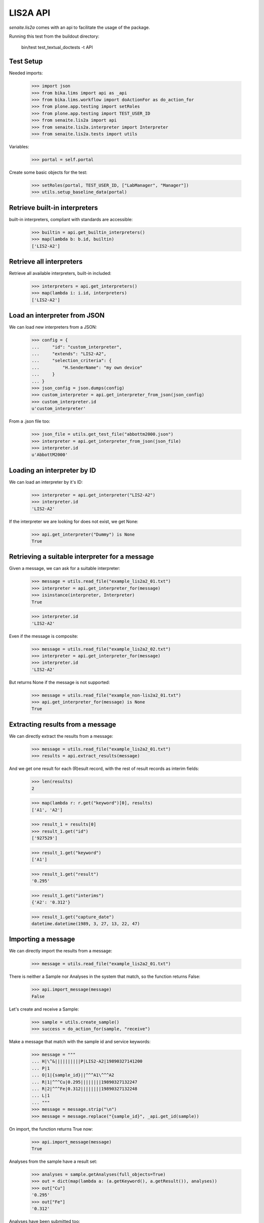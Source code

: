 LIS2A API
---------

`senaite.lis2a` comes with an api to facilitate the usage of the package.

Running this test from the buildout directory:

    bin/test test_textual_doctests -t API

Test Setup
~~~~~~~~~~

Needed imports:

    >>> import json
    >>> from bika.lims import api as _api
    >>> from bika.lims.workflow import doActionFor as do_action_for
    >>> from plone.app.testing import setRoles
    >>> from plone.app.testing import TEST_USER_ID
    >>> from senaite.lis2a import api
    >>> from senaite.lis2a.interpreter import Interpreter
    >>> from senaite.lis2a.tests import utils

Variables:

    >>> portal = self.portal

Create some basic objects for the test:

    >>> setRoles(portal, TEST_USER_ID, ["LabManager", "Manager"])
    >>> utils.setup_baseline_data(portal)


Retrieve built-in interpreters
~~~~~~~~~~~~~~~~~~~~~~~~~~~~~~

built-in interpreters, compliant with standards are accessible:

    >>> builtin = api.get_builtin_interpreters()
    >>> map(lambda b: b.id, builtin)
    ['LIS2-A2']


Retrieve all interpreters
~~~~~~~~~~~~~~~~~~~~~~~~~

Retrieve all available interpreters, built-in included:

    >>> interpreters = api.get_interpreters()
    >>> map(lambda i: i.id, interpreters)
    ['LIS2-A2']


Load an interpreter from JSON
~~~~~~~~~~~~~~~~~~~~~~~~~~~~~

We can load new interpreters from a JSON:

    >>> config = {
    ...     "id": "custom_interpreter",
    ...     "extends": "LIS2-A2",
    ...     "selection_criteria": {
    ...         "H.SenderName": "my own device"
    ...     }
    ... }
    >>> json_config = json.dumps(config)
    >>> custom_interpreter = api.get_interpreter_from_json(json_config)
    >>> custom_interpreter.id
    u'custom_interpreter'

From a .json file too:

    >>> json_file = utils.get_test_file("abbottm2000.json")
    >>> interpreter = api.get_interpreter_from_json(json_file)
    >>> interpreter.id
    u'AbbottM2000'


Loading an interpreter by ID
~~~~~~~~~~~~~~~~~~~~~~~~~~~~~

We can load an interpreter by it's ID:

    >>> interpreter = api.get_interpreter("LIS2-A2")
    >>> interpreter.id
    'LIS2-A2'

If the interpreter we are looking for does not exist, we get None:

    >>> api.get_interpreter("Dummy") is None
    True


Retrieving a suitable interpreter for a message
~~~~~~~~~~~~~~~~~~~~~~~~~~~~~~~~~~~~~~~~~~~~~~~

Given a message, we can ask for a suitable interpreter:

    >>> message = utils.read_file("example_lis2a2_01.txt")
    >>> interpreter = api.get_interpreter_for(message)
    >>> isinstance(interpreter, Interpreter)
    True

    >>> interpreter.id
    'LIS2-A2'

Even if the message is composite:

    >>> message = utils.read_file("example_lis2a2_02.txt")
    >>> interpreter = api.get_interpreter_for(message)
    >>> interpreter.id
    'LIS2-A2'

But returns None if the message is not supported:

    >>> message = utils.read_file("example_non-lis2a2_01.txt")
    >>> api.get_interpreter_for(message) is None
    True


Extracting results from a message
~~~~~~~~~~~~~~~~~~~~~~~~~~~~~~~~~

We can directly extract the results from a message:

    >>> message = utils.read_file("example_lis2a2_01.txt")
    >>> results = api.extract_results(message)

And we get one result for each (R)esult record, with the rest of result records
as interim fields:

    >>> len(results)
    2

    >>> map(lambda r: r.get("keyword")[0], results)
    ['A1', 'A2']

    >>> result_1 = results[0]
    >>> result_1.get("id")
    ['927529']

    >>> result_1.get("keyword")
    ['A1']

    >>> result_1.get("result")
    '0.295'

    >>> result_1.get("interims")
    {'A2': '0.312'}

    >>> result_1.get("capture_date")
    datetime.datetime(1989, 3, 27, 13, 22, 47)


Importing a message
~~~~~~~~~~~~~~~~~~~

We can directly import the results from a message:

    >>> message = utils.read_file("example_lis2a2_01.txt")

There is neither a Sample nor Analyses in the system that match, so the
function returns False:

    >>> api.import_message(message)
    False

Let's create and receive a Sample:

    >>> sample = utils.create_sample()
    >>> success = do_action_for(sample, "receive")

Make a message that match with the sample id and service keywords:

    >>> message = """
    ... H|\^&||||||||||P|LIS2-A2|19890327141200
    ... P|1
    ... O|1|{sample_id}||^^^A1\^^^A2
    ... R|1|^^^Cu|0.295||||||||19890327132247
    ... R|2|^^^Fe|0.312||||||||19890327132248
    ... L|1
    ... """
    >>> message = message.strip("\n")
    >>> message = message.replace("{sample_id}", _api.get_id(sample))

On import, the function returns True now:

    >>> api.import_message(message)
    True

Analyses from the sample have a result set:

    >>> analyses = sample.getAnalyses(full_objects=True)
    >>> out = dict(map(lambda a: (a.getKeyword(), a.getResult()), analyses))
    >>> out["Cu"]
    '0.295'
    >>> out["Fe"]
    '0.312'

Analyses have been submitted too:

    >>> map(_api.get_review_status, analyses)
    ['to_be_verified', 'to_be_verified']

And the sample is in to be verified as well:

    >>> _api.get_review_status(sample)
    'to_be_verified'

If we try to reimport the same message, nothing happens:

    >>> api.import_message(message)
    False
